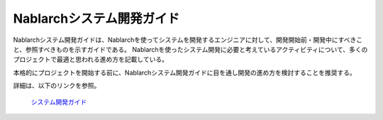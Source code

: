 Nablarchシステム開発ガイド
==========================

Nablarchシステム開発ガイドは、Nablarchを使ってシステムを開発するエンジニアに対して、開発開始前・開発中にすべきこと、参照すべきものを示すガイドである。
Nablarchを使ったシステム開発に必要と考えているアクティビティについて、多くのプロジェクトで最適と思われる進め方を記載している。

本格的にプロジェクトを開始する前に、Nablarchシステム開発ガイドに目を通し開発の進め方を検討することを推奨する。

詳細は、以下のリンクを参照。

 | `システム開発ガイド <https://fintan.jp/page/252/>`__

